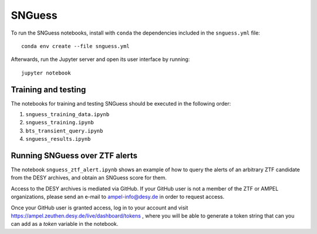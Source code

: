 .. -*- mode: rst -*-

SNGuess
=======

To run the SNGuess notebooks, install with ``conda`` the dependencies included in the ``snguess.yml`` file::

        conda env create --file snguess.yml

Afterwards, run the Jupyter server and open its user interface by running::

        jupyter notebook

Training and testing
___________________

The notebooks for training and testing SNGuess should be executed in the following order:

1. ``snguess_training_data.ipynb``
2. ``snguess_training.ipynb``
3. ``bts_transient_query.ipynb``
4. ``snguess_results.ipynb``

Running SNGuess over ZTF alerts
_______________________________

The notebook ``snguess_ztf_alert.ipynb`` shows an example of how to query the alerts of an arbitrary ZTF candidate from the DESY archives, and obtain an SNGuess score for them.

Access to the DESY archives is mediated via GitHub. If your GitHub user is not a member of the ZTF or AMPEL organizations, please send an e-mail to ampel-info@desy.de in order to request access.

Once your GitHub user is granted access, log in to your account and visit https://ampel.zeuthen.desy.de/live/dashboard/tokens , where you will be able to generate a token string that can you can add as a `token` variable in the notebook.


